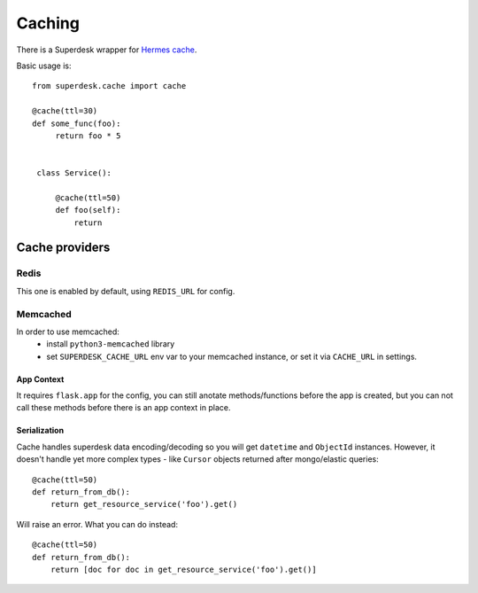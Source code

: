 Caching
=======

.. versionadded:: 1.3

There is a Superdesk wrapper for `Hermes cache <https://pypi.python.org/pypi/HermesCache>`_.

Basic usage is::

   from superdesk.cache import cache 

   @cache(ttl=30)
   def some_func(foo):
        return foo * 5


    class Service():
    
        @cache(ttl=50)
        def foo(self):
            return

Cache providers
---------------

Redis
^^^^^

This one is enabled by default, using ``REDIS_URL`` for config.

Memcached
^^^^^^^^^

In order to use memcached:
  - install ``python3-memcached`` library
  - set ``SUPERDESK_CACHE_URL`` env var to your memcached instance,
    or set it via ``CACHE_URL`` in settings.

App Context
"""""""""""

It requires ``flask.app`` for the config, you can still anotate methods/functions before the app is created,
but you can not call these methods before there is an app context in place.

Serialization
"""""""""""""

Cache handles superdesk data encoding/decoding so you will get ``datetime`` and ``ObjectId`` instances.
However, it doesn't handle yet more complex types - like ``Cursor`` objects returned after mongo/elastic queries::

    @cache(ttl=50)
    def return_from_db():
        return get_resource_service('foo').get()

Will raise an error. What you can do instead::

    @cache(ttl=50)
    def return_from_db():
        return [doc for doc in get_resource_service('foo').get()]

